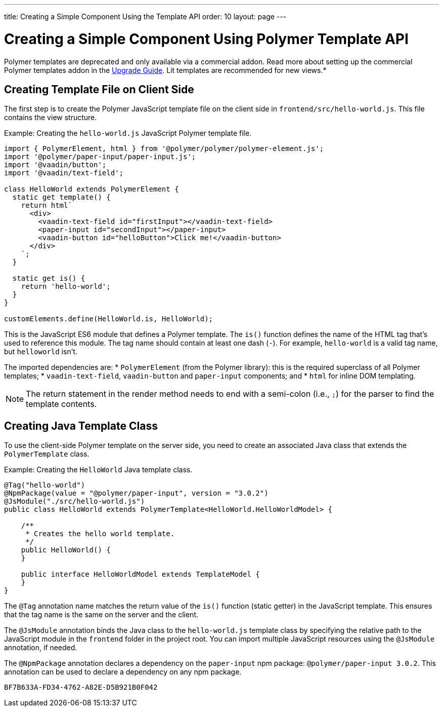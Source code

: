 ---
title: Creating a Simple Component Using the Template API
order: 10
layout: page
---

= Creating a Simple Component Using Polymer Template API

[role="deprecated:com.vaadin:vaadin@V18"]
--
Polymer templates are deprecated and only available via a commercial addon. Read more about setting up the commercial Polymer templates addon in the <<{articles}/upgrading/#polymer-templates,Upgrade Guide>>. Lit templates are recommended for new views.*
--

== Creating Template File on Client Side

The first step is to create the Polymer JavaScript template file on the client side in [filename]`frontend/src/hello-world.js`. This file contains the view structure.

Example: Creating the [filename]`hello-world.js` JavaScript Polymer template file.

[source,javascript]
----
import { PolymerElement, html } from '@polymer/polymer/polymer-element.js';
import '@polymer/paper-input/paper-input.js';
import '@vaadin/button';
import '@vaadin/text-field';

class HelloWorld extends PolymerElement {
  static get template() {
    return html`
      <div>
        <vaadin-text-field id="firstInput"></vaadin-text-field>
        <paper-input id="secondInput"></paper-input>
        <vaadin-button id="helloButton">Click me!</vaadin-button>
      </div>
    `;
  }

  static get is() {
    return 'hello-world';
  }
}

customElements.define(HelloWorld.is, HelloWorld);
----

This is the JavaScript ES6 module that defines a Polymer template. The [methodname]`is()` function defines the name of the HTML tag that's used to reference this module. The tag name should contain at least one dash (`-`). For example, `hello-world` is a valid tag name, but `helloworld` isn't.

The imported dependencies are:
* `PolymerElement` (from the Polymer library): this is the required superclass of all Polymer templates;
* `vaadin-text-field`, `vaadin-button` and `paper-input` components; and
* `html` for inline DOM templating.

[NOTE]
The return statement in the render method needs to end with a semi-colon (i.e., `;`) for the parser to find the template contents.



== Creating Java Template Class

To use the client-side Polymer template on the server side, you need to create an associated Java class that extends the [classname]`PolymerTemplate` class.

Example: Creating the [classname]`HelloWorld` Java template class.

[source,java]
----
@Tag("hello-world")
@NpmPackage(value = "@polymer/paper-input", version = "3.0.2")
@JsModule("./src/hello-world.js")
public class HelloWorld extends PolymerTemplate<HelloWorld.HelloWorldModel> {

    /**
     * Creates the hello world template.
     */
    public HelloWorld() {
    }

    public interface HelloWorldModel extends TemplateModel {
    }
}
----

The `@Tag` annotation name matches the return value of the [methodname]`is()` function (static getter) in the JavaScript template. This ensures that the tag name is the same on the server and the client.

The `@JsModule` annotation binds the Java class to the [classname]`hello-world.js` template class by specifying the relative path to the JavaScript module in the `frontend` folder in the project root. You can import multiple JavaScript resources using the `@JsModule` annotation, if needed.

The `@NpmPackage` annotation declares a dependency on the `paper-input` npm package: `@polymer/paper-input 3.0.2`. This annotation can be used to declare a dependency on any npm package.


[discussion-id]`BF7B633A-FD34-4762-A82E-D5B921B0F042`
